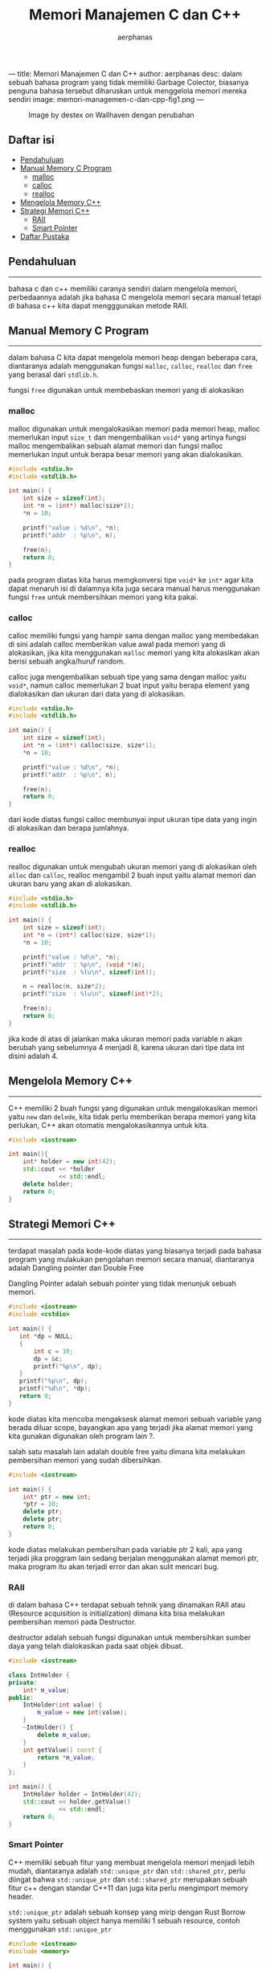 ---
title: Memori Manajemen C dan C++
author: aerphanas
desc: dalam sebuah bahasa program yang tidak memiliki Garbage Colector, biasanya penguna bahasa tersebut diharuskan untuk menggelola memori mereka sendiri
image: memori-managemen-c-dan-cpp-fig1.png
---

#+title: Memori Manajemen C dan C++

#+author: aerphanas
#+caption: Image by destex on Wallhaven dengan perubahan
[[../images/memori-managemen-c-dan-cpp-fig1.png]]

** Daftar isi
:PROPERTIES:
:CUSTOM_ID: daftar-isi
:END:
- [[#pendahuluan][Pendahuluan]]
- [[#manual-memory-c-program][Manual Memory C Program]]
  - [[#malloc][malloc]]
  - [[#calloc][calloc]]
  - [[#realloc][realloc]]
- [[#mengelola-memory-c][Mengelola Memory C++]]
- [[#strategi-memori-c][Strategi Memori C++]]
  - [[#raii][RAII]]
  - [[#smart-pointer][Smart Pointer]]
- [[#daftar-pustaka][Daftar Pustaka]]

** Pendahuluan
:PROPERTIES:
:CUSTOM_ID: pendahuluan
:END:

--------------

bahasa c dan c++ memiliki caranya sendiri dalam mengelola memori,
perbedaannya adalah jika bahasa C mengelola memori secara manual tetapi
di bahasa c++ kita dapat mengggunakan metode RAII.

** Manual Memory C Program
:PROPERTIES:
:CUSTOM_ID: manual-memory-c-program
:END:

--------------

dalam bahasa C kita dapat mengelola memori heap dengan beberapa cara,
diantaranya adalah menggunakan fungsi =malloc=, =calloc=, =realloc= dan
=free= yang berasal dari =stdlib.h=.

fungsi =free= digunakan untuk membebaskan memori yang di alokasikan

*** malloc
:PROPERTIES:
:CUSTOM_ID: malloc
:END:
malloc digunakan untuk mengalokasikan memori pada memori heap, malloc
memerlukan input =size_t= dan mengembalikan =void*= yang artinya fungsi
malloc mengembalikan sebuah alamat memori dan fungsi malloc memerlukan
input untuk berapa besar memori yang akan dialokasikan.

#+begin_src C
#include <stdio.h>
#include <stdlib.h>

int main() {
    int size = sizeof(int);
    int *n = (int*) malloc(size*1);
    *n = 10;

    printf("value : %d\n", *n);
    printf("addr  : %p\n", n);

    free(n);
    return 0;
}
#+end_src

pada program diatas kita harus memgkonversi tipe =void*= ke =int*= agar
kita dapat menaruh isi di dalamnya kita juga secara manual harus
menggunakan fungsi =free= untuk membersihkan memori yang kita pakai.

*** calloc
:PROPERTIES:
:CUSTOM_ID: calloc
:END:
calloc memiliki fungsi yang hampir sama dengan malloc yang membedakan di
sini adalah calloc memberikan value awal pada memori yang di alokasikan,
jika kita menggunakan =malloc= memori yang kita alokasikan akan berisi
sebuah angka/huruf random.

calloc juga mengembalikan sebuah tipe yang sama dengan malloc yaitu
=void*=, namun calloc memerlukan 2 buat input yaitu berapa element yang
dialokasikan dan ukuran dari data yang di alokasikan.

#+begin_src C
#include <stdio.h>
#include <stdlib.h>

int main() {
    int size = sizeof(int);
    int *n = (int*) calloc(size, size*1);
    *n = 10;

    printf("value : %d\n", *n);
    printf("addr  : %p\n", n);

    free(n);
    return 0;
}
#+end_src

dari kode diatas fungsi calloc membunyai input ukuran tipe data yang
ingin di alokasikan dan berapa jumlahnya.

*** realloc
:PROPERTIES:
:CUSTOM_ID: realloc
:END:
realloc digunakan untuk mengubah ukuran memori yang di alokasikan oleh
=alloc= dan =calloc=, realloc mengambil 2 buah input yaitu alamat memori
dan ukuran baru yang akan di alokasikan.

#+begin_src C
#include <stdio.h>
#include <stdlib.h>

int main() {
    int size = sizeof(int);
    int *n = (int*) calloc(size, size*1);
    *n = 10;

    printf("value : %d\n", *n);
    printf("addr  : %p\n", (void *)n);
    printf("size  : %lu\n", sizeof(int));

    n = realloc(n, size*2);
    printf("size  : %lu\n", sizeof(int)*2);

    free(n);
    return 0;
}
#+end_src

jika kode di atas di jalankan maka ukuran memori pada variable n akan
berubah yang sebelumnya 4 menjadi 8, karena ukuran dari tipe data int
disini adalah 4.

** Mengelola Memory C++
:PROPERTIES:
:CUSTOM_ID: mengelola-memory-c
:END:

--------------

C++ memiliki 2 buah fungsi yang digunakan untuk mengalokasikan memori
yaitu =new= dan =delede=, kita tidak perlu memberikan berapa memori yang
kita perlukan, C++ akan otomatis mengalokasikannya untuk kita.

#+begin_src cpp
#include <iostream>

int main(){
    int* holder = new int(42);
    std::cout << *holder
              << std::endl;
    delete holder;
    return 0;
}
#+end_src

** Strategi Memori C++
:PROPERTIES:
:CUSTOM_ID: strategi-memori-c
:END:

--------------

terdapat masalah pada kode-kode diatas yang biasanya terjadi pada bahasa
program yang mulakukan pengolahan memori secara manual, diantaranya
adalah Dangling pointer dan Double Free

Dangling Pointer adalah sebuah pointer yang tidak menunjuk sebuah
memori.

#+begin_src cpp
#include <iostream>
#include <cstdio>

int main() {
   int *dp = NULL;
   {
       int c = 10;
       dp = &c;
       printf("%p\n", dp);
   }
   printf("%p\n", dp);
   printf("%d\n", *dp);
   return 0;
}
#+end_src

kode diatas kita mencoba mengaksesk alamat memori sebuah variable yang
berada diluar scope, bayangkan apa yang terjadi jika alamat memori yang
kita gunakan digunakan oleh program lain ?.

salah satu masalah lain adalah double free yaitu dimana kita melakukan
pembersihan memori yang sudah dibersihkan.

#+begin_src cpp
#include <iostream>

int main() {
    int* ptr = new int;
    *ptr = 10;
    delete ptr;
    delete ptr;
    return 0;
}
#+end_src

kode diatas melakukan pembersihan pada variable ptr 2 kali, apa yang
terjadi jika proggram lain sedang berjalan menggunakan alamat memori
ptr, maka program itu akan terjadi error dan akan sulit mencari bug.

*** RAII
:PROPERTIES:
:CUSTOM_ID: raii
:END:
di dalam bahasa C++ terdapat sebuah tehnik yang dinamakan RAII atau
(Resource acquisition is initialization) dimana kita bisa melakukan
pembersihan memori pada Destructor.

destructor adalah sebuah fungsi digunakan untuk membersihkan sumber daya
yang telah dialokasikan pada saat objek dibuat.

#+begin_src cpp
#include <iostream>

class IntHolder {
private:
    int* m_value;
public:
    IntHolder(int value) {
        m_value = new int(value);  
    } 
    ~IntHolder() {
        delete m_value;
    }
    int getValue() const {
        return *m_value;
    }
};

int main() {
    IntHolder holder = IntHolder(42);
    std::cout << holder.getValue()
              << std::endl;
    return 0;
}
#+end_src

*** Smart Pointer
:PROPERTIES:
:CUSTOM_ID: smart-pointer
:END:
C++ memiliki sebuah fitur yang membuat mengelola memori menjadi lebih
mudah, diantaranya adalah =std::unique_ptr= dan =std::shared_ptr=, perlu
diingat bahwa =std::unique_ptr= dan =std::shared_ptr= merupakan sebuah
fitur c++ dengan standar C++11 dan juga kita perlu mengimport memory
header.

=std::unique_ptr= adalah sebuah konsep yang mirip dengan Rust Borrow
system yaitu sebuah object hanya memiliki 1 sebuah resource, contoh
menggunakan =std::unique_ptr=

#+begin_src cpp
#include <iostream>
#include <memory>

int main() {
    std::unique_ptr<int> ptr(new int);

    *ptr = 10;

    std::cout << "Nilai pointer: "
              << *ptr
              << std::endl;

    return 0;
}
#+end_src

=std::shared_ptr= hampir sama dengan konsep Rust Reference Counting (Rc)
yaitu pointer yang dapat digunakan oleh beberapa objek untuk membagikan
kepemilikan pada suatu resource. Ketika tidak ada lagi objek yang
memiliki kepemilikan pada resource, maka resource akan dihapus, contoh
=std::shared_ptr=

#+begin_src cpp
#include <iostream>
#include <memory>

class MyClass {
public:
    void doSomething() {
        std::cout << "Melakukan sesuatu!"
                  << std::endl;
    }
};

int main() {
    std::shared_ptr<MyClass> ptr1(new MyClass);

    std::shared_ptr<MyClass> ptr2 = ptr1;

    ptr1->doSomething();
    ptr2->doSomething();

    std::cout << "Jumlah pointer yang mengacu ke objek: "
              << ptr1.use_count()
              << std::endl;

   return 0;
}
#+end_src

** Daftar Pustaka
:PROPERTIES:
:CUSTOM_ID: daftar-pustaka
:END:

--------------

- CPP Reference\\
  → [[https://en.cppreference.com/w/c/program][stdlib]]\\
  → [[https://en.cppreference.com/w/cpp/header/memory][memory]]

- Wikipedia\\
  → [[https://en.wikipedia.org/wiki/Dangling_pointer][Dangling Pointer]]

- Common Weakness Enumeration (CWE)\\
  → [[https://cwe.mitre.org/data/definitions/415.html][CWE-415: Double Free]]\\
  → [[https://cwe.mitre.org/data/definitions/825.html][CWE-825: Expired Pointer Dereference]]\\
  → [[https://cwe.mitre.org/data/definitions/416.html][CWE-416: Use After Free]]

- Common Vulnerabilities and Exposures (CVE)\\
  → [[https://web.archive.org/web/20170430095220/http://www.cve.mitre.org/cgi-bin/cvename.cgi?name=CVE-2014-1776][CVE-2014-1776]]

- Wallhaven\\
  → [[https://whvn.cc/83q7ek][blue eyes, blonde, anime, c++, programming, New Game!]]
